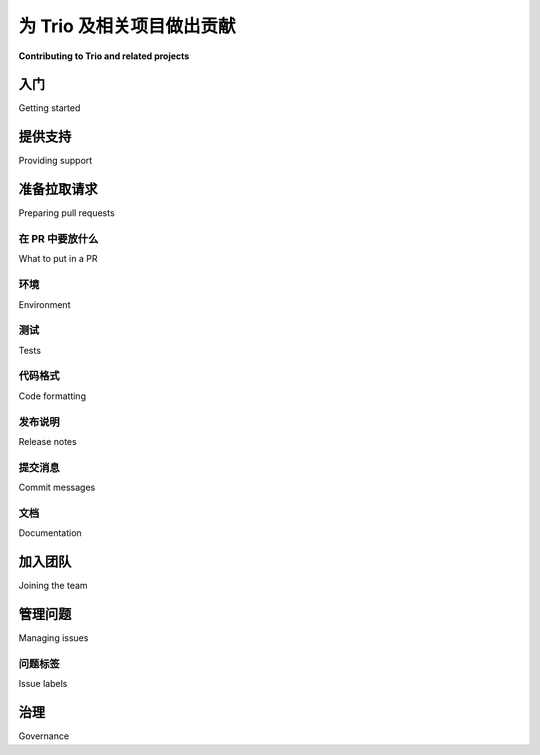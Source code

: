 .. _contributing:

为 Trio 及相关项目做出贡献
=========================================

**Contributing to Trio and related projects**

.. tab:: 中文

    你有兴趣为 Trio 或 `我们的相关项目 <https://github.com/python-trio>`__ 做贡献吗？太棒了！Trio 是一个由非正式志愿者团队维护的开源项目。我们的目标是让 Python 中的异步 I/O 更加有趣、易用和可靠，而我们无法在没有像你这样的人帮助的情况下完成这一目标。我们欢迎任何愿意与其他贡献者和社区成员真诚合作的人参与贡献（另见我们的 :ref:`行为准则 <code-of-conduct>`）。

    贡献的方式有很多种，任何贡献都不会被忽视，所有贡献都受到重视。例如，你可以：

    - 在我们的 `聊天室 <https://gitter.im/python-trio/general>`__ 闲逛并帮助有问题的人。
    - 注册我们的 `论坛 <https://trio.discourse.group>`__，设置通知以便关注有趣的对话并参与其中。
    - 在 StackOverflow 上回答问题（ `最近的问题 <https://stackexchange.com/filters/289914/trio-project-tags-on-stackoverflow-filter>`__）。
    - 在项目中使用 Trio，并向我们反馈哪些地方有效，哪些地方无效。
    - 写一篇关于你使用 Trio 的经历的博客文章，无论是好是坏。
    - 发布使用 Trio 的开源程序和库。
    - 改进文档。
    - 评论问题。
    - 添加测试。
    - 修复 bug。
    - 增加新特性。

    我们希望贡献过程既愉快又互利；本文档旨在为你提供一些有用的建议，帮助实现这一目标，适用于 `python-trio GitHub 组织下的所有项目 <https://github.com/python-trio>`__。如果你有任何改进意见，请告诉我们。

.. tab:: 英文

    So you're interested in contributing to Trio or `one of our associated
    projects <https://github.com/python-trio>`__? That's awesome! Trio is
    an open-source project maintained by an informal group of
    volunteers. Our goal is to make async I/O in Python more fun, easy,
    and reliable, and we can't do it without help from people like you. We
    welcome contributions from anyone willing to work in good faith with
    other contributors and the community (see also our
    :ref:`code-of-conduct`).

    There are many ways to contribute, no contribution is too small, and
    all contributions are valued.  For example, you could:

    - Hang out in our `chatroom <https://gitter.im/python-trio/general>`__ and help people with questions.
    - Sign up for our `forum <https://trio.discourse.group>`__, set up your notifications so you notice interesting conversations, and join in.
    - Answer questions on StackOverflow (`recent questions <https://stackexchange.com/filters/289914/trio-project-tags-on-stackoverflow-filter>`__).
    - Use Trio in a project, and give us feedback on what worked and what
      didn't.
    - Write a blog post about your experiences with Trio, good or bad.
    - Release open-source programs and libraries that use Trio.
    - Improve documentation.
    - Comment on issues.
    - Add tests.
    - Fix bugs.
    - Add features.

    We want contributing to be enjoyable and mutually beneficial; this
    document tries to give you some tips to help that happen, and applies
    to all of the projects under the `python-trio organization on Github
    <https://github.com/python-trio>`__. If you have thoughts on how it
    can be improved then please let us know.


入门
---------------

Getting started

.. tab:: 中文

    如果你对开源不太熟悉，可能会发现 `opensource.guide 的开源贡献教程 <https://opensource.guide/how-to-contribute/>`__ 很有帮助，或者如果你更喜欢看视频的话， `egghead.io 提供了一个免费的短视频课程 <https://egghead.io/courses/how-to-contribute-to-an-open-source-project-on-github>`__ 。

    Trio 和相关项目是在 GitHub 上开发的，属于 `python-trio <https://github.com/python-trio>`__ 组织。代码和文档的修改是通过拉取请求（pull requests）进行的（见下文的 :ref:`准备拉取请求 <preparing-pull-requests>`）。

    我们还采取了一项不太寻常的策略来管理提交权限：任何其拉取请求被合并的人，都会自动被邀请加入 GitHub 组织，并获得我们所有仓库的提交权限。更多详情见下文 :ref:`加入团队 <joining-the-team>`。

    如果你想找个好地方开始，可以看看我们标记为 `good first issue <https://github.com/search?utf8=%E2%9C%93&q=user%3Apython-trio+label%3A%22good+first+issue%22+state%3Aopen&type=Issues&ref=advsearch&l=&l=>`__ 的问题，或者随时在 `论坛 <https://trio.discourse.group>`__ 或 `聊天室 <https://gitter.im/python-trio/general>`__ 中提问。

.. tab:: 英文

    If you're new to open source in general, you might find it useful to check out `opensource.guide's How to Contribute to Open Source tutorial <https://opensource.guide/how-to-contribute/>`__, or if video's more your thing, `egghead.io has a short free video course <https://egghead.io/courses/how-to-contribute-to-an-open-source-project-on-github>`__.

    Trio and associated projects are developed on GitHub, under the `python-trio <https://github.com/python-trio>`__ organization. Code and documentation changes are made through pull requests (see :ref:`preparing-pull-requests` below).

    We also have an unusual policy for managing commit rights: anyone whose pull request is merged is automatically invited to join the GitHub organization, and gets commit rights to all of our repositories. See :ref:`joining-the-team` below for more details.

    If you're looking for a good place to start, then check out our issues labeled `good first issue <https://github.com/search?utf8=%E2%9C%93&q=user%3Apython-trio+label%3A%22good+first+issue%22+state%3Aopen&type=Issues&ref=advsearch&l=&l=>`__, or feel free to ask `on the forum <https://trio.discourse.group>`__ or `in chat <https://gitter.im/python-trio/general>`__.


提供支持
-----------------

Providing support

.. tab:: 中文

    在帮助他人使用 Trio 时，请记住你是在代表我们的社区，我们希望这是一个友好和欢迎的地方。

    并发编程对于初学者来说 *真的很困惑* 。与初学者交流时，记住你曾经也是初学者，我们的目标是创建一个顶级的并发库，既易于访问，又能带来愉悦的使用体验。如果有人带着初学者的问题出现，*这意味着我们在成功*。我们如何回应问题是开发者体验的一部分，就像我们的 API、文档或测试工具一样。而且，作为额外的收获，帮助初学者通常是发现改进想法的最佳方式。如果你开始感到精疲力尽或心情暴躁，我们每个人都曾经历过，休息一下直到你感觉好些是完全可以的。但不可以把情绪发泄到随机用户身上。

    请记住，竞争项目的作者和用户都是聪明、深思熟虑的人，他们在尽力平衡复杂且相互冲突的需求，就像我们一样。当然，针对具体技术问题进行批评是完全可以的（“在项目 X 中，这是通过做 Y 来处理的，Trio 使用 Z，我更喜欢这样，因为……”）或者谈谈你的个人经历（“我尝试使用 X，但我变得非常沮丧和困惑”），但请避免做出泛泛的评论，如“X 很糟糕”或“我真不敢相信有人会用 X”。

    请尽量不要对他人的性别做出假设，特别要记住我们并非都是男性。如果你没有特定的理由假设其他性别，那么 `singular they <https://en.wikipedia.org/wiki/Third-person_pronoun#Singular_they>`__ 是一个很好的代词，还有许多性别中立的集体词： "Hey folks", "Hi all", ...

    我们还喜欢 Recurse Center 的 `社交规则 <https://www.recurse.com/manual#sub-sec-social-rules>`__：

    * 不装作惊讶（也可以通过 `甜美漫画版本 <https://jvns.ca/blog/2017/04/27/no-feigning-surprise/>`__ 查看）
    * 不要说“其实是……”
    * 不做微妙的歧视主义（ `更多细节 <https://www.recurse.com/blog/38-subtle-isms-at-hacker-school>`__）

.. tab:: 英文

    When helping others use Trio, please remember that you are
    representing our community, and we want this to be a friendly and
    welcoming place.

    Concurrency is *really confusing* when you're first learning. When
    talking to beginners, remember that you were a beginner once too, and
    the whole goal here is to make a top-tier concurrency library that's
    accessible to everyone and a joy to use. If people are showing up with
    beginner questions, *that means we're succeeding*. How we respond to
    questions is part of that developer experience, just as much as our
    API, documentation, or testing tools. And as a bonus, helping
    beginners is often the best way to discover ideas for improvements. If
    you start getting burned out and cranky, we've all been there, and
    it's OK to take a break until you feel better. But it's not OK to take
    that out on random users.

    Please remember that the authors and users of competing projects are
    smart, thoughtful people doing their best to balance complicated and
    conflicting requirements, just like us. Of course it's totally fine to
    make specific technical critiques ("In project X, this is handled by
    doing Y, Trio does Z instead, which I prefer because...") or talk
    about your personal experience ("I tried using X but I got super
    frustrated and confused"), but refrain from generic statements like "X
    sucks" or "I can't believe anyone uses X".

    Please try not to make assumptions about people's gender, and in
    particular remember that we're not all dudes. If you don't have a
    specific reason to assume otherwise, then `singular they
    <https://en.wikipedia.org/wiki/Third-person_pronoun#Singular_they>`__
    makes a fine pronoun, and there are plenty of gender-neutral
    collective terms: "Hey folks", "Hi all", ...

    We also like the Recurse Center's `social rules <https://www.recurse.com/manual#sub-sec-social-rules>`__:

    * no feigning surprise (also available in a `sweet comic version <https://jvns.ca/blog/2017/04/27/no-feigning-surprise/>`__)
    * no well-actually's
    * no subtle -isms (`more details <https://www.recurse.com/blog/38-subtle-isms-at-hacker-school>`__)


.. _preparing-pull-requests:

准备拉取请求
-----------------------

Preparing pull requests

.. tab:: 中文

    如果你想提交文档或代码更改到 Trio 项目，那么你需要准备一个 GitHub 拉取请求（简称“PR”）。我们会尽最大努力快速审查你的 PR。如果过了一两周你还没有收到回应，可以随时发表评论提醒我们。（这只需要评论一个“ping”字眼，完全不算无礼。）

    以下是整理一个好 PR 的快速检查清单，详细信息请见下文的各个部分：

    * :ref:`pull-request-scope`：你的 PR 是否解决了一个单一的、自包含的问题？

    * :ref:`pull-request-tests`：你的测试是否通过？你是否添加了必要的测试？代码更改几乎总是需要相应的测试更改，因为如果代码值得修复，那么就值得添加一个测试，确保修复保持有效。

    * :ref:`pull-request-formatting`：如果你更改了 Python 代码，你是否运行了 ``black trio``？（对于其他包，将 ``trio`` 替换为包名。）

    * :ref:`pull-request-release-notes`：如果你的更改影响了用户可见的功能，你是否在 ``newsfragments/`` 目录下添加了发布说明？

    * :ref:`pull-request-docs`：你是否进行了必要的文档更新？

    * 许可：通过提交 PR 到 Trio 项目，你将你的更改提供给该项目的许可证。对于大多数项目，这是双重 MIT/Apache 2 许可，除了 cookiecutter-trio，它使用 CC0 许可。

.. tab:: 英文

    If you want to submit a documentation or code change to one of the
    Trio projects, then that's done by preparing a Github pull request (or
    "PR" for short). We'll do our best to review your PR quickly. If it's
    been a week or two and you're still waiting for a response, feel free
    to post a comment poking us. (This can just be a comment with the
    single word "ping"; it's not rude at all.)

    Here's a quick checklist for putting together a good PR, with details
    in separate sections below:

    * :ref:`pull-request-scope`: Does your PR address a single, self-contained issue?

    * :ref:`pull-request-tests`: Are your tests passing? Did you add any necessary tests? Code changes pretty much always require test changes, because if it's worth fixing the code then it's worth adding a test to make sure it stays fixed.

    * :ref:`pull-request-formatting`: If you changed Python code, then did you run ``black trio``? (Or for other packages, replace ``trio`` with the package name.)

    * :ref:`pull-request-release-notes`: If your change affects user-visible functionality, then did you add a release note to the ``newsfragments/`` directory?

    * :ref:`pull-request-docs`: Did you make any necessary documentation updates?

    * License: by submitting a PR to a Trio project, you're offering your changes under that project's license. For most projects, that's dual MIT/Apache 2, except for cookiecutter-trio, which is CC0.


.. _pull-request-scope:

在 PR 中要放什么
~~~~~~~~~~~~~~~~~~~

What to put in a PR

.. tab:: 中文

    每个 PR 应尽可能只解决一个问题并且是自包含的。如果你有十个小的、不相关的更改，那么请提交十个 PR —— 审查十个小更改比审查一个包含所有更改的大 PR 更容易，而且这样做如果某个更改存在问题，也不会拖延其他更改的进度。

    如果你不确定某个更改是否是一个好主意，并且在投入时间之前想要一些反馈，可以随时在 issue 或聊天室中询问。如果你有部分更改想要获得反馈，可以提交为 PR。（在这种情况下，传统上 PR 的标题会以 ``[WIP]`` 开头，表示“进行中的工作”。）

    当你提交 PR 时，可以在提交信息或 PR 描述中包含 ``Closes #123``、 ``Fixes: #123`` 或
    `某种变体 <https://help.github.com/en/articles/closing-issues-using-keywords>`__，
    这样当 PR 被合并时，会自动关闭引用的 issue。
    这有助于保持我们所期望的状态，即每个开放的 issue 都反映了某项仍需完成的工作。

.. tab:: 英文

    Each PR should, as much as possible, address just one issue and be
    self-contained. If you have ten small, unrelated changes, then go
    ahead and submit ten PRs – it's much easier to review ten small
    changes than one big change with them all mixed together, and this way
    if there's some problem with one of the changes it won't hold up all
    the others.

    If you're uncertain about whether a change is a good idea and want
    some feedback before putting time into it, feel free to ask in an
    issue or in the chat room. If you have a partial change that you want
    to get feedback on, feel free to submit it as a PR. (In this case it's
    traditional to start the PR title with ``[WIP]``, for "work in
    progress".)

    When you are submitting your PR, you can include ``Closes #123``,
    ``Fixes: #123`` or
    `some variation <https://help.github.com/en/articles/closing-issues-using-keywords>`__
    in either your commit message or the PR description, in order to
    automatically close the referenced issue when the PR is merged.
    This keeps us closer to the desired state where each open issue reflects some
    work that still needs to be done.


环境
~~~~~~~~~~~

Environment

.. tab:: 中文

    我们强烈建议使用虚拟环境来管理依赖项，例如使用 `venv <https://docs.python.org/3/library/venv.html>`__。因此，要设置你的环境并安装依赖项，你应该运行类似如下的命令：

    .. code-block:: shell

        cd path/to/trio/checkout/
        python -m venv .venv # 在 .venv 中创建虚拟环境
        source .venv/bin/activate # 激活虚拟环境
        pip install -e . # 安装 trio，pytest 插件所需
        pip install -r test-requirements.txt # 安装测试依赖

    你不需要经常重建虚拟环境，但在未来的终端中需要重新激活它。如果 `test-requirements.txt` 中的版本更新了，你可能还需要重新从该文件中安装依赖。

.. tab:: 英文

    We strongly suggest using a virtual environment for managing dependencies,
    for example with `venv <https://docs.python.org/3/library/venv.html>`__. So to
    set up your environment and install dependencies, you should run something like:

    .. code-block:: shell

        cd path/to/trio/checkout/
        python -m venv .venv # create virtual env in .venv
        source .venv/bin/activate # activate it
        pip install -e . # install trio, needed for pytest plugin
        pip install -r test-requirements.txt # install test requirements

    you rarely need to recreate the virtual environment, but you need to re-activate it
    in future terminals. You might also need to re-install from test-requirements.txt if
    the versions in it get updated.

.. _pull-request-tests:

测试
~~~~~

Tests

.. tab:: 中文

    我们使用 `pytest <https://pytest.org/>`__ 进行测试。要在本地运行测试，你应该执行以下命令：

    .. code-block:: shell

        source .venv/bin/activate # 如果尚未激活虚拟环境
        pytest src

    这并不会尝试进行全面的测试——它仅仅检查代码在你机器上是否能正常工作，并且会跳过一些耗时较长的测试。但它是一个快速检查代码是否正常的好方法，当你提交 PR 后，我们会自动运行完整的测试套件，所以你有机会看到并修复任何剩余的问题。

    每个更改应该确保 100% 的代码和测试覆盖率。不过，你可以使用 ``# pragma: no cover`` 来标记那些没有覆盖的行，且我们并不希望修复的部分（而不是因为难以修复）。例如：

    .. code-block:: python

        if ...:
            ...
        else:  # pragma: no cover
            raise AssertionError("这不可能发生！")

    我们使用 Codecov 来跟踪覆盖率，因为它能方便地合并不同配置下的覆盖率数据。在本地运行覆盖率测试可能会很有用：

    .. code-block:: shell

        coverage run -m pytest
        coverage combine
        coverage report

    但如果你看到的覆盖率比 Codecov 报告中低一些，不要惊讶，因为有些代码行可能只会在 Windows、macOS、PyPy 或 CPython 上执行，或者……你明白的。提交 PR 后，Codecov 会自动报告覆盖率，因此你可以检查自己实际的覆盖情况。（但请注意，直到所有测试通过之前，结果可能不准确。如果测试失败，请先修复，再关注覆盖率。）

    编写良好测试的一些规则：

    * `测试必须是确定性的 <https://github.com/python-trio/trio/issues/200>`__。不稳定的测试会让开发者感到痛苦。一个常见的不确定性来源是调度器顺序；如果你在这方面遇到问题，:mod:`trio.testing` 提供了强大的工具来帮助控制顺序，比如 :func:`trio.testing.wait_all_tasks_blocked`、:class:`trio.testing.Sequencer` 和 :class:`trio.testing.MockClock` （通常作为一个 fixture 使用：``async def test_whatever(autojump_clock): ...``）。如果你需要更多的工具，我们应该添加它们。

    * （仅限 Trio 包）慢速测试——任何耗时超过大约 0.25 秒的测试——应该使用 ``@slow`` 标记。这样它们只有在你运行 ``pytest trio --run-slow`` 时才会执行。我们的 CI 脚本会运行慢速测试，因此你可以确保代码仍然会得到充分测试，这样你就不必在本地迭代更改时浪费时间等待一些不相关的慢速测试。

      你可以通过向 pytest 传递 ``--durations=10`` 来检查慢速测试。大多数测试应该在 0.01 秒内完成。

    * 说到等待测试：除非 *绝对必要*，测试中永远不应使用 sleep。然而，在使用 ``autojump_clock`` 时调用 :func:`trio.sleep` 是可以的，因为这实际上并不是在休眠，并不会浪费开发者的时间等待测试完成。

    * 我们希望测试能够验证实际的功能。例如，如果你正在添加子进程启动功能，那么你的测试应该至少启动一个进程！有时这可能有些棘手——例如，Trio 的 :class:`KeyboardInterrupt` 测试必须通过一些技巧来在正确的时机生成真实的 SIGINT 信号，以覆盖不同的代码路径。但几乎总是值得这样做的。

    * 对于那些实际测试不相关或不充分的情况，我们强烈推荐使用伪造或存根（fakes or stubs），而非 mocks。以下是一些有用的文章：

      * `Test Doubles - Fakes, Mocks and Stubs <https://dev.to/milipski/test-doubles---fakes-mocks-and-stubs>`__

      * `Mocks aren't stubs <https://martinfowler.com/articles/mocksArentStubs.html>`__

      * `Write test doubles you can trust using verified fakes <https://codewithoutrules.com/2016/07/31/verified-fakes/>`__

      大多数主要功能都有真实测试和使用伪造或存根的测试。例如，:class:`~trio.SSLStream` 有一些测试，使用 Trio 实际与 SSL 服务器建立连接，这是一个使用阻塞 I/O 实现的真实连接，因为如果这个不起作用就很尴尬。然后，还有一些使用内存中的伪造传输流的测试，我们可以完全控制时序，确保所有微妙的边界情况都能正确处理。

    编写可靠的测试来验证一些不常见的边缘情况通常比实现一个功能还要困难，但坚持下去：这是值得的！如果你需要帮助，别害怕请求帮助。有时候，换一个新视角能帮助你想出一些巧妙的解决方案。

.. tab:: 英文

    We use `pytest <https://pytest.org/>`__ for testing. To run the tests
    locally, you should run:

    .. code-block:: shell

        source .venv/bin/activate # if not already activated
        pytest src

    This doesn't try to be completely exhaustive – it only checks that
    things work on your machine, and it will skip some slow tests. But it's
    a good way to quickly check that things seem to be working, and we'll
    automatically run the full test suite when your PR is submitted, so
    you'll have a chance to see and fix any remaining issues then.

    Every change should have 100% coverage for both code and tests. But,
    you can use ``# pragma: no cover`` to mark lines where
    lack-of-coverage isn't something that we'd want to fix (as opposed to
    it being merely hard to fix). For example:

    .. code-block:: python

        if ...:
            ...
        else:  # pragma: no cover
            raise AssertionError("this can't happen!")

    We use Codecov to track coverage, because it makes it easy to combine
    coverage from running in different configurations. Running coverage
    locally can be useful

    .. code-block:: shell

        coverage run -m pytest
        coverage combine
        coverage report

    but don't be surprised if you get lower coverage than when looking at Codecov
    reports, because there are some lines that are only executed on
    Windows, or macOS, or PyPy, or CPython, or... you get the idea. After
    you create a PR, Codecov will automatically report back with the
    coverage, so you can check how you're really doing. (But note that the
    results can be inaccurate until all the tests are passing. If the
    tests failed, then fix that before worrying about coverage.)

    Some rules for writing good tests:

    * `Tests MUST pass deterministically <https://github.com/python-trio/trio/issues/200>`__. Flakey tests make for miserable developers. One common source of indeterminism is scheduler ordering; if you're having trouble with this, then :mod:`trio.testing` provides powerful tools to help control ordering, like :func:`trio.testing.wait_all_tasks_blocked`, :class:`trio.testing.Sequencer`, and :class:`trio.testing.MockClock` (usually used as a fixture: ``async def test_whatever(autojump_clock): ...``). And if you need more tools than this then we should add them.

    * (Trio package only) Slow tests – anything that takes more than about 0.25 seconds – should be marked with ``@slow``. This makes it so they only run if you do ``pytest trio --run-slow``. Our CI scripts do run slow tests, so you can be sure that the code will still be thoroughly tested, and this way you don't have to sit around waiting for a few irrelevant multi-second tests to run while you're iterating on a change locally.

      You can check for slow tests by passing ``--durations=10`` to pytest. Most tests should take 0.01 seconds or less.

    * Speaking of waiting around for tests: Tests should never sleep unless *absolutely* necessary. However, calling :func:`trio.sleep` when using ``autojump_clock`` is fine, because that's not really sleeping, and doesn't waste developers time waiting for the test to run.

    * We like tests to exercise real functionality. For example, if you're adding subprocess spawning functionality, then your tests should spawn at least one process! Sometimes this is tricky – for example, Trio's :class:`KeyboardInterrupt` tests have to jump through quite some hoops to generate real SIGINT signals at the right times to exercise different paths. But it's almost always worth it.

    * For cases where real testing isn't relevant or sufficient, then we strongly prefer fakes or stubs over mocks. Useful articles:

      * `Test Doubles - Fakes, Mocks and Stubs <https://dev.to/milipski/test-doubles---fakes-mocks-and-stubs>`__

      * `Mocks aren't stubs <https://martinfowler.com/articles/mocksArentStubs.html>`__

      * `Write test doubles you can trust using verified fakes <https://codewithoutrules.com/2016/07/31/verified-fakes/>`__

      Most major features have both real tests and tests using fakes or stubs. For example, :class:`~trio.SSLStream` has some tests that use Trio to make a real socket connection to real SSL server implemented using blocking I/O, because it sure would be embarrassing if that didn't work. And then there are also a bunch of tests that use a fake in-memory transport stream where we have complete control over timing and can make sure all the subtle edge cases work correctly.

    Writing reliable tests for obscure corner cases is often harder than implementing a feature in the first place, but stick with it: it's worth it! And don't be afraid to ask for help. Sometimes a fresh pair of eyes can be helpful when trying to come up with devious tricks.


.. _pull-request-formatting:

代码格式
~~~~~~~~~~~~~~~

Code formatting

.. tab:: 中文

    为了避免浪费时间争论代码格式问题，我们使用 `black <https://github.com/psf/black>`__ 以及其他工具来自动将所有代码格式化为标准样式。在编辑代码时，你可以随意处理空白字符；然后在提交之前，只需运行：

    .. code-block::

        pip install -U pre-commit
        pre-commit

    来自动修复格式问题。（如果忘记了也没关系——当你提交 pull request 时，我们会自动检查并提醒你。）希望这能让你专注于更重要的样式问题，比如选择合适的命名、编写有用的注释，以及确保你的 docstring 格式正确。（black 不会重新格式化注释或 docstring。）

    如果你愿意，你甚至可以在提交前让 pre-commit 自动运行，只需运行：

    .. code-block::

        pre-commit install

    这样，在 git 提交之前，pre-commit 就会自动运行。你随时可以通过运行以下命令卸载 pre-commit 钩子：

    .. code-block::

        pre-commit uninstall

    偶尔，你可能需要覆盖 black 格式化。为此，你可以在代码中添加 ``# fmt: off`` 和 ``# fmt: on`` 注释。

    如果你想查看 black 会做出哪些更改，可以使用：

    .. code-block::

        black --diff trio

    （``--diff`` 会显示差异，而默认模式则是直接修复文件。）

    此外，在某些情况下，你可能需要禁用 isort 更改导入顺序。为此，你可以添加 ``# isort: split`` 注释。更多信息，请参见 `isort 的文档 <https://pycqa.github.io/isort/docs/configuration/action_comments.html>`__。

.. tab:: 英文

    Instead of wasting time arguing about code formatting, we use `black
    <https://github.com/psf/black>`__ as well as other tools to automatically
    format all our code to a standard style. While you're editing code you
    can be as sloppy as you like about whitespace; and then before you commit,
    just run:

    .. code-block::

        pip install -U pre-commit
        pre-commit

    to fix it up. (And don't worry if you forget – when you submit a pull
    request then we'll automatically check and remind you.) Hopefully this
    will let you focus on more important style issues like choosing good
    names, writing useful comments, and making sure your docstrings are
    nicely formatted. (black doesn't reformat comments or docstrings.)

    If you would like, you can even have pre-commit run before you commit by
    running:

    .. code-block::

        pre-commit install

    and now pre-commit will run before git commits. You can uninstall the
    pre-commit hook at any time by running:

    .. code-block::

        pre-commit uninstall


    Very occasionally, you'll want to override black formatting. To do so,
    you can can add ``# fmt: off`` and ``# fmt: on`` comments.

    If you want to see what changes black will make, you can use:

    .. code-block::

        black --diff trio

    (``--diff`` displays a diff, versus the default mode which fixes files
    in-place.)


    Additionally, in some cases it is necessary to disable isort changing the
    order of imports. To do so you can add ``# isort: split`` comments.
    For more information, please see `isort's docs <https://pycqa.github.io/isort/docs/configuration/action_comments.html>`__.


.. _pull-request-release-notes:

发布说明
~~~~~~~~~~~~~

Release notes

.. tab:: 中文

    我们使用 `towncrier <https://github.com/hawkowl/towncrier>`__ 来管理我们的 `发布说明 <https://trio.readthedocs.io/en/latest/history.html>`__。
    基本上，每个对用户可见的 pull request 都应该在 ``newsfragments/`` 目录中添加一个简短的文件，描述更改，文件名应类似于 ``<ISSUE NUMBER>.<TYPE>.rst``。有关详细信息，请参阅 `newsfragments/README.rst <https://github.com/python-trio/trio/blob/main/newsfragments/README.rst>`__。通过这种方式，我们可以在开发过程中保持一份良好的更改列表，这让发布经理很高兴，也意味着我们能更频繁地发布版本，从而使你的更改能更快地到达用户手中。

.. tab:: 英文

    We use `towncrier <https://github.com/hawkowl/towncrier>`__ to manage
    our `release notes <https://trio.readthedocs.io/en/latest/history.html>`__.
    Basically, every pull request that has a user
    visible effect should add a short file to the ``newsfragments/``
    directory describing the change, with a name like ``<ISSUE
    NUMBER>.<TYPE>.rst``. See `newsfragments/README.rst
    <https://github.com/python-trio/trio/blob/main/newsfragments/README.rst>`__
    for details. This way we can keep a good list of changes as we go,
    which makes the release manager happy, which means we get more
    frequent releases, which means your change gets into users' hands
    faster.


.. _pull-request-commit-messages:

提交消息
~~~~~~~~~~~~~~~

Commit messages

.. tab:: 中文

    我们不强制要求提交信息采用特定格式。在你的提交信息中，尽量提供上下文，以解释 *为什么* 做出某个更改。

    发布说明的目标受众是用户，他们希望了解可能影响他们使用库的更改，或者在升级后想弄明白为什么发生了某些变化。

    提交信息的目标受众是某个无助的开发者（想象一下：六个月后…或五年后的你），他们试图弄清楚为什么某些代码是这样写的。 *强烈* 建议在提交信息中包含指向问题的链接以及任何其他导致该提交的讨论。

.. tab:: 英文

    We don't enforce any particular format on commit messages. In your
    commit messages, try to give the context to explain *why* a change was
    made.

    The target audience for release notes is users, who want to find out
    about changes that might affect how they use the library, or who are
    trying to figure out why something changed after they upgraded.

    The target audience for commit messages is some hapless developer
    (think: you in six months... or five years) who is trying to figure
    out why some code looks the way it does. Including links to issues and
    any other discussion that led up to the commit is *strongly*
    recommended.


.. _pull-request-docs:

文档
~~~~~~~~~~~~~

Documentation

.. tab:: 中文

  我们以提供友好且全面的文档为荣。文档存储在 ``docs/source/*.rst`` 中，并使用 `Sphinx <http://www.sphinx-doc.org/>`__ 和 `sphinxcontrib-trio <https://sphinxcontrib-trio.readthedocs.io/en/latest/>`__ 扩展进行渲染。文档托管在 `Read the Docs <https://readthedocs.org/>`__ 上，并会在每次提交后自动重新构建。

  对于文档字符串，我们使用 `Google 文档字符串格式 <https://www.sphinx-doc.org/en/master/usage/extensions/example_google.html#example-google-style-python-docstrings>`__。如果你添加了新的函数或类，文档不会自动更新：你至少需要在适当的位置添加一行 ``.. autofunction:: <your function>``。在许多情况下，最好还加入一些更长形式的叙述性文档。

  我们启用了 Sphinx 的“nitpick 模式”，该模式会将悬挂的引用视为错误 – 这有助于捕获拼写错误。（当你提交 PR 时，系统会自动检查这一点。）如果你故意想允许悬挂的引用，可以将其添加到 ``docs/source/conf.py`` 中的 `nitpick_ignore <http://www.sphinx-doc.org/en/stable/config.html#confval-nitpick_ignore>`__ 白名单中。

  要在本地构建文档，可以使用我们的 ``docs-requirements.txt`` 文件安装所有必需的包（可能需要使用虚拟环境）。安装后，可以在文档目录中使用 ``make html`` 构建文档。整个过程可能像这样：

  .. code-block::

      cd path/to/project/checkout/
      pip install -r docs-requirements.txt
      cd docs
      make html

  然后，你可以使用 Python 内建的 HTTP 服务器浏览文档：
  ``python -m http.server 8000 --bind 127.0.0.1 --directory build/html``
  并在浏览器中打开 ``http://127.0.0.1:8000/``。

.. tab:: 英文

    We take pride in providing friendly and comprehensive documentation.
    Documentation is stored in ``docs/source/*.rst`` and is rendered using
    `Sphinx <http://www.sphinx-doc.org/>`__ with the `sphinxcontrib-trio
    <https://sphinxcontrib-trio.readthedocs.io/en/latest/>`__ extension.
    Documentation is hosted at `Read the Docs
    <https://readthedocs.org/>`__, who take care of automatically
    rebuilding it after every commit.

    For docstrings, we use `the Google docstring format
    <https://www.sphinx-doc.org/en/master/usage/extensions/example_google.html#example-google-style-python-docstrings>`__.
    If you add a new function or class, there's no mechanism for
    automatically adding that to the docs: you'll have to at least add a
    line like ``.. autofunction:: <your function>`` in the appropriate
    place. In many cases it's also nice to add some longer-form narrative
    documentation around that.

    We enable Sphinx's "nitpick mode", which turns dangling references
    into an error – this helps catch typos. (This will be automatically
    checked when your PR is submitted.) If you intentionally want to allow
    a dangling reference, you can add it to the `nitpick_ignore
    <http://www.sphinx-doc.org/en/stable/config.html#confval-nitpick_ignore>`__
    whitelist in ``docs/source/conf.py``.

    To build the docs locally, use our handy ``docs-requirements.txt``
    file to install all of the required packages (possibly using a
    virtualenv). After that, build the docs using ``make html`` in the
    docs directory. The whole process might look something like this:

    .. code-block::

        cd path/to/project/checkout/
        pip install -r docs-requirements.txt
        cd docs
        make html

    You can then browse the docs using Python's builtin http server:
    ``python -m http.server 8000 --bind 127.0.0.1 --directory build/html``
    and then opening ``http://127.0.0.1:8000/`` in your web browser.

.. _joining-the-team:

加入团队
----------------

Joining the team

.. tab:: 中文

    在你的第一个 PR 合并后，你应该会收到一个加入 ``python-trio`` 组织的 Github 邀请。如果没有收到，问题不在你，是我们这边的失误。可以在聊天中提醒我们，或者 `给 @njsmith 发送电子邮件 <mailto:njs@pobox.com>`__，我们会尽快修复。

    是否接受邀请完全由你决定，如果你接受，欢迎你根据自己的意愿参与，多少都可以。我们发出邀请是因为我们希望你能加入我们，一起让 Python 并发变得更加友好和强大，但没有压力：人生太短暂，不能在自己不感兴趣的事情上浪费志愿时间。

    在这个时候，人们通常会有一些问题。

    **你怎么能信任我拥有这种权限？如果我搞砸了怎么办？！**

    放松，你可以的！我们会支持你。记住，这只是软件，一切都有版本控制：最坏的情况就是我们回滚并集思广益，避免再次发生同样的问题。我们认为，欢迎新成员并帮助他们成长，比担心偶尔的小失误更为重要。

    **我觉得我不配得到这个。**

    决定权在你，但如果我们认为你不配，我们是不会邀请你的。

    **如果我接受邀请，具体会发生什么？点击错了按钮就会把一切搞垮吗？**

    具体来说，如果你接受邀请，将会有以下三个效果：

    * 你可以管理所有 ``python-trio`` 项目的问题（通过标记、关闭等方式）。

    * 你可以在所有 ``python-trio`` 项目中合并 PR，只要所有测试都通过，就可以点击 Github 上的大绿色“合并”按钮。

    * 它会自动让你订阅 ``python-trio`` 仓库的通知（但你也可以通过 Github 界面取消订阅）。

    需要注意的是，接受邀请并不会让你在没有提交 PR 的情况下直接推送更改，也不会让你合并未通过测试的 PR —— 这一点是通过 Github 的“分支保护”功能来强制执行的，这适用于从新贡献者到项目创始人的所有人。

    **好的，这是我能做的，但是我应该做什么呢？**

    简短的回答：做你感到舒适的事情。

    我们确实有一条规则，这是大多数 F/OSS 项目使用的规则：不要合并自己的 PR。我们发现，由其他人审查每个 PR 会导致更好的质量。

    除此之外，一切都取决于你自己。如果你觉得自己对复杂的代码更改了解不够，完全不必强迫自己去审查 —— 你可以先浏览一遍，做一些评论，即使你不打算做出最终的合并或不合并的决定。或者你可以只处理一些简单的文档修复和给问题添加标签，这也很有帮助。如果在参与一段时间后，你开始觉得自己对项目的运作有了更好的理解，并且想要做得更多，那太好了；如果没有，那也没关系。

    如果在任何时候你不确定是否某个行为合适，可以随时提问。例如，完全可以接受在第一次审查 PR 时，你希望让其他人检查一下你的工作，然后再点击合并按钮。

    我知道的关于审查 Pull Request 的最佳文章是 Sage Sharp 的 `The gentle art of patch review
    <http://sage.thesharps.us/2014/09/01/the-gentle-art-of-patch-review/>`__。 `node.js 指南
    <https://github.com/nodejs/node/blob/master/doc/guides/contributing/pull-requests.md#reviewing-pull-requests>`__
    也有一些很好的建议， `这篇博客文章 <http://verraes.net/2013/10/pre-merge-code-reviews/>`__ 也是如此。

.. tab:: 英文

    After your first PR is merged, you should receive a Github invitation
    to join the ``python-trio`` organization. If you don't, that's not
    your fault, it's because we made a mistake on our end. Give us a
    nudge on chat or `send @njsmith an email <mailto:njs@pobox.com>`__ and
    we'll fix it.

    It's totally up to you whether you accept or not, and if you do
    accept, you're welcome to participate as much or as little as you
    want. We're offering the invitation because we'd love for you to join
    us in making Python concurrency more friendly and robust, but there's
    no pressure: life is too short to spend volunteer time on things that
    you don't find fulfilling.

    At this point people tend to have questions.

    **How can you trust me with this kind of power? What if I mess
    everything up?!?**

    Relax, you got this! And we've got your back. Remember, it's just
    software, and everything's in version control: worst case we'll just
    roll things back and brainstorm ways to avoid the issue happening
    again. We think it's more important to welcome people and help them
    grow than to worry about the occasional minor mishap.

    **I don't think I really deserve this.**

    It's up to you, but we wouldn't be offering if we didn't think
    you did.

    **What exactly happens if I accept? Does it mean I'll break everything
    if I click the wrong button?**

    Concretely, if you accept the invitation, this does three things:

    * It lets you manage incoming issues on all of the ``python-trio``
      projects by labelling them, closing them, etc.

    * It lets you merge pull requests on all of the ``python-trio``
      projects by clicking Github's big green "Merge" button, but only if
      all their tests have passed.

    * It automatically subscribes you to notifications on the
      ``python-trio`` repositories (but you can unsubscribe again if you
      want through the Github interface)

    Note that it does *not* allow you to push changes directly to Github
    without submitting a PR, and it doesn't let you merge broken PRs –
    this is enforced through Github's "branch protection" feature, and it
    applies to everyone from the newest contributor up to the project
    founder.

    **Okay, that's what I CAN do, but what SHOULD I do?**

    Short answer: whatever you feel comfortable with.

    We do have one rule, which is the same one most F/OSS projects use:
    don't merge your own PRs. We find that having another person look at
    each PR leads to better quality.

    Beyond that, it all comes down to what you feel up to. If you don't
    feel like you know enough to review a complex code change, then you
    don't have to – you can just look it over and make some comments, even
    if you don't feel up to making the final merge/no-merge decision. Or
    you can just stick to merging trivial doc fixes and adding tags to
    issues, that's helpful too. If after hanging around for a while you
    start to feel like you have better handle on how things work and want
    to start doing more, that's excellent; if it doesn't happen, that's
    fine too.

    If at any point you're unsure about whether doing something would be
    appropriate, feel free to ask. For example, it's *totally OK* if the
    first time you review a PR, you want someone else to check over your
    work before you hit the merge button.

    The best essay I know about reviewing pull request's is Sage Sharp's
    `The gentle art of patch review
    <http://sage.thesharps.us/2014/09/01/the-gentle-art-of-patch-review/>`__.
    The `node.js guide
    <https://github.com/nodejs/node/blob/master/doc/guides/contributing/pull-requests.md#reviewing-pull-requests>`__
    also has some good suggestions, and `so does this blog post
    <http://verraes.net/2013/10/pre-merge-code-reviews/>`__.


管理问题
---------------

Managing issues

.. tab:: 中文

    随着问题的提出，它们需要得到响应、跟踪，并且 —— 希望如此！ —— 最终被关闭。

    一般来说，每个未关闭的问题都应该代表我们需要完成的某项任务。有时，这个任务可能是“弄清楚该怎么做”，或者甚至是“弄清楚我们是否想解决这个问题”；有时可能是“回答这个人的问题”。但是，如果没有后续需要做的事情，那么这个问题就应该关闭。

.. tab:: 英文

    As issues come in, they need to be responded to, tracked, and –
    hopefully! – eventually closed.

    As a general rule, each open issue should represent some kind of task
    that we need to do. Sometimes that task might be "figure out what to
    do here", or even "figure out whether we want to address this issue";
    sometimes it will be "answer this person's question". But if there's
    no followup to be done, then the issue should be closed.


问题标签
~~~~~~~~~~~~

Issue labels

.. tab:: 中文

    Trio 仓库特别使用了一些标签来帮助跟踪问题。目前的标签列表有些临时，并且随着时间的推移可能会变得不再有用 —— 如果你想到一个新的有用标签、为现有标签想出一个更好的名字，或者认为某个标签已经不再适用，请提出意见。

    * `good first issue
      <https://github.com/python-trio/trio/labels/good%20first%20issue>`__：
      用于标记相对简单的问题，适合新贡献者开始。

    * `todo soon
      <https://github.com/python-trio/trio/labels/todo%20soon>`__：
      标记那些已经不再有疑问是否或如何进行的任务，只是等待某人动手解决。

    * `missing piece
      <https://github.com/python-trio/trio/labels/missing%20piece>`__：
      通常用于标记缺少的重要自包含功能模块。如果你正在寻找更具挑战性的项目来处理，这个标签可能会有用。

    * `potential API breaker
      <https://github.com/python-trio/trio/labels/potential%20API%20breaker>`__：
      如标签所示。这很重要，因为这些问题是我们需要特别注意的，尤其是当 Trio 开始稳定下来时，尤其是在我们准备发布 1.0 版本之前。

    * `design discussion
      <https://github.com/python-trio/trio/labels/design%20discussion>`__：
      标记那些涉及重大设计问题的任务；如果你喜欢深入的理论讨论和 API 设计的探讨，浏览这个标签可能会很有趣。

    * `polish <https://github.com/python-trio/trio/labels/polish>`__：
      标记那些最终需要解决的问题，因为它们是正确的做法，但它们处理的是边缘情况，不是最小可行产品的必要部分。有时与 "user happiness"（用户体验）标签重叠。

    * `user happiness
      <https://github.com/python-trio/trio/labels/user%20happiness>`__：
      仅从名称来看，这个标签可能适用于任何 bug（修复 bug 肯定会让用户更开心！），但我们指的并非如此。这个标签用于标记那些可能让用户“踢到铁板”的地方，或者那些会让用户惊讶并感到兴奋的“生活质量”功能 —— 比如能够“即插即用”的高级测试工具。

.. tab:: 英文

    The Trio repository in particular uses a number of labels to try and
    keep track of issues. The current list is somewhat ad hoc, and may or
    may not remain useful over time – if you think of a new label that
    would be useful, a better name for an existing label, or think a label
    has outlived its usefulness, then speak up.

    * `good first issue
      <https://github.com/python-trio/trio/labels/good%20first%20issue>`__:
      Used to mark issues that are relatively straightforward, and could
      be good places for a new contributor to start.

    * `todo soon
      <https://github.com/python-trio/trio/labels/todo%20soon>`__: This
      marks issues where there aren't questions left about whether or how
      to do it, it's just waiting for someone to dig in and do the work.

    * `missing piece
      <https://github.com/python-trio/trio/labels/missing%20piece>`__:
      This generally marks significant self-contained chunks of missing
      functionality. If you're looking for a more ambitious project to
      work on, this might be useful.

    * `potential API breaker
      <https://github.com/python-trio/trio/labels/potential%20API%20breaker>`__:
      What it says. This is useful because these are issues that we'll
      want to make sure to review aggressively as Trio starts to
      stabilize, and certainly before we reach 1.0.

    * `design discussion
      <https://github.com/python-trio/trio/labels/design%20discussion>`__:
      This marks issues where there's significant design questions to be
      discussed; if you like meaty theoretical debates and discussions of
      API design, then browsing this might be interesting.

    * `polish <https://github.com/python-trio/trio/labels/polish>`__:
      Marks issues that it'd be nice to resolve eventually, because it's
      the Right Thing To Do, but it's addressing a kind of edge case thing
      that isn't necessary for a minimum viable product. Sometimes
      overlaps with "user happiness".

    * `user happiness
      <https://github.com/python-trio/trio/labels/user%20happiness>`__:
      From the name alone, this could apply to any bug (users certainly
      are happier when you fix bugs!), but that's not what we mean. This
      label is used for issues involving places where users stub their
      toes, or for the kinds of quality-of-life features that leave users
      surprised and excited – e.g. fancy testing tools that Just Work.


治理
----------

Governance

.. tab:: 中文

    `Nathaniel J. Smith <https://github.com/njsmith>`__ 是 Trio 的 `BDFL <https://en.wikipedia.org/wiki/Benevolent_dictator_for_life>`__ （终身仁慈独裁者）。如果项目发展到需要更多结构化管理的程度，我们将考虑其他方案。

    .. 可能的未来参考内容：

      """
      第一次跳入一个陌生的代码库（或者任何代码库）可能会让人感到害怕。
      更何况，如果这是你第一次贡献开源，可能会更加可怕！

      但我们在 webpack 相信：

          任何人（即使是非技术人员）都应该感到欢迎来贡献。
          不管你决定以什么方式贡献，它应该是有趣和愉快的！
          即使是你的第一次提交，你也将收获更多关于 webpack 或 JavaScript 的理解。
          因此，你可能会在这个过程中变得更好的开发者、写作者、设计师等，
          我们致力于帮助促进这种成长。
      """

      冒名顶替症候群免责声明
      https://github.com/Unidata/MetPy#contributing

      提交检查清单
      https://github.com/nayafia/contributing-template/blob/master/CONTRIBUTING-template.md

      https://medium.com/the-node-js-collection/healthy-open-source-967fa8be7951

      http://sweng.the-davies.net/Home/rustys-api-design-manifesto

.. tab:: 英文

    `Nathaniel J. Smith <https://github.com/njsmith>`__ is the Trio `BDFL
    <https://en.wikipedia.org/wiki/Benevolent_dictator_for_life>`__. If
    the project grows to the point where we'd benefit from more structure,
    then we'll figure something out.


    .. Possible references for future additions:

      """
      Jumping into an unfamiliar codebase (or any for that matter) for the first time can be scary.
      Plus, if it's your first time contributing to open source, it can even be scarier!

      But, we at webpack believe:

          Any (even non-technical) individual should feel welcome to contribute.
          However you decide to contribute, it should be fun and enjoyable for you!
          Even after your first commit, you will walk away understanding more about webpack or JavaScript.
          Consequently, you could become a better developer, writer,
            designer, etc. along the way, and we are committed to helping
            foster this growth.
      """

      imposter syndrome disclaimer
      https://github.com/Unidata/MetPy#contributing

      checklist
      https://github.com/nayafia/contributing-template/blob/master/CONTRIBUTING-template.md

      https://medium.com/the-node-js-collection/healthy-open-source-967fa8be7951

      http://sweng.the-davies.net/Home/rustys-api-design-manifesto
